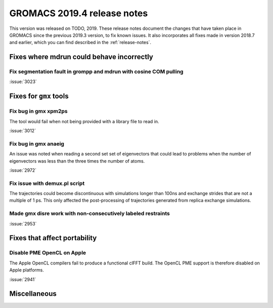 GROMACS 2019.4 release notes
----------------------------

This version was released on TODO, 2019. These release notes
document the changes that have taken place in GROMACS since the
previous 2019.3 version, to fix known issues. It also incorporates all
fixes made in version 2018.7 and earlier, which you can find described
in the :ref:`release-notes`.

.. Note to developers!
   Please use """"""" to underline the individual entries for fixed issues in the subfolders,
   otherwise the formatting on the webpage is messed up.
   Also, please use the syntax :issue:`number` to reference issues on redmine, without the
   a space between the colon and number!

Fixes where mdrun could behave incorrectly
^^^^^^^^^^^^^^^^^^^^^^^^^^^^^^^^^^^^^^^^^^^^^^^^

Fix segmentation fault in grompp and mdrun with cosine COM pulling
""""""""""""""""""""""""""""""""""""""""""""""""""""""""""""""""""

:issue:`3023`


Fixes for ``gmx`` tools
^^^^^^^^^^^^^^^^^^^^^^^

Fix bug in gmx xpm2ps
"""""""""""""""""""""""""""""""""""""""""""""""""""""""""""""""""

The tool would fail when not being provided with a library file to read in.

:issue:`3012`

Fix bug in gmx anaeig
"""""""""""""""""""""""""""""""""""""""""""""""""""""""""""""""""

An issue was noted when reading a second set
set of eigenvectors that could lead to problems when the number
of eigenvectors was less than the three times the number of atoms.

:issue:`2972`

Fix issue with demux.pl script
"""""""""""""""""""""""""""""""""""""""""""""""""""""""""""""""""

The trajectories could become discontinuous with simulations longer than 100ns
and exchange strides that are not a multiple of 1 ps. This only affected the
post-processing of trajectories generated from replica exchange simulations.

Made gmx disre work with non-consecutively labeled restraints
"""""""""""""""""""""""""""""""""""""""""""""""""""""""""""""

:issue:`2953`

Fixes that affect portability
^^^^^^^^^^^^^^^^^^^^^^^^^^^^^

Disable PME OpenCL on Apple
"""""""""""""""""""""""""""""""""""""""""""""""""""""""""""""""""

The Apple OpenCL compilers fail to produce a functional clFFT build.
The OpenCL PME support is therefore disabled on Apple platforms.

:issue:`2941`

Miscellaneous
^^^^^^^^^^^^^

